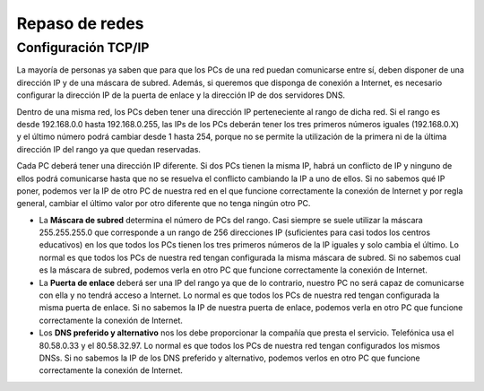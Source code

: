 Repaso de redes
===============

Configuración TCP/IP
--------------------

La mayoría de personas ya saben que para que los PCs de una red puedan comunicarse entre sí, deben disponer de una dirección IP y de una máscara de subred. Además, si queremos que disponga de conexión a Internet, es necesario configurar la dirección IP de la puerta de enlace y la dirección IP de dos servidores DNS.

.. image:: img/repaso1.png

Dentro de una misma red, los PCs deben tener una dirección IP perteneciente al rango 
de dicha red. Si el rango es desde 192.168.0.0 hasta 192.168.0.255, las IPs de los PCs deberán tener los tres primeros números iguales (192.168.0.X) y el último número podrá cambiar desde 1 hasta 254, porque no se permite la utilización de la primera ni de la última dirección IP del rango ya que quedan reservadas.

Cada PC deberá tener una dirección IP diferente. Si dos PCs tienen la misma IP, habrá un conflicto de IP y ninguno de ellos podrá comunicarse hasta que no se resuelva el conflicto cambiando la IP a uno de ellos. Si no sabemos qué IP poner, podemos ver la IP de otro PC de nuestra red en el que funcione correctamente la conexión de Internet y por regla general, cambiar el último valor por otro diferente que no tenga ningún otro PC.

* La **Máscara de subred** determina el número de PCs del rango. Casi siempre se suele  utilizar la máscara 255.255.255.0 que corresponde a un rango de 256 direcciones IP (suficientes para casi todos los centros educativos) en los que todos los PCs tienen los tres primeros números de la IP iguales y solo cambia el último. Lo normal es que todos  los PCs de nuestra red tengan configurada la misma máscara de subred. Si no sabemos cual es la máscara de subred, podemos verla en otro PC que funcione correctamente la conexión de Internet.

* La **Puerta de enlace** deberá ser una IP del rango ya que de lo contrario, nuestro PC no será capaz de comunicarse con ella y no tendrá acceso a Internet. Lo normal es que todos los PCs de nuestra red tengan configurada la misma puerta de enlace. Si no sabemos la IP de nuestra puerta de enlace, podemos verla en otro PC que funcione correctamente la conexión de Internet.

* Los **DNS preferido y alternativo** nos los debe proporcionar la compañía que presta el servicio. Telefónica usa el 80.58.0.33 y el 80.58.32.97. Lo normal es que todos los PCs de nuestra red tengan configurados los mismos DNSs. Si no sabemos la IP de los DNS preferido y alternativo, podemos verlos en otro PC que funcione correctamente la conexión de Internet.